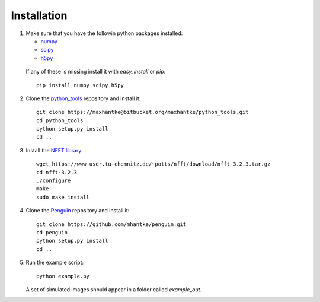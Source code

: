 Installation
============

1. Make sure that you have the followin python packages installed:

   * `numpy <www.numpy.org>`_
   * `scipy <www.scipy.org>`_
   * `h5py <www.h5py.org>`_
 
  If any of these is missing install it with *easy_install* or *pip*::

    pip install numpy scipy h5py

2. Clone the `python_tools <https://bitbucket.org/maxhantke/python_tools>`_ repository and install it::

     git clone https://maxhantke@bitbucket.org/maxhantke/python_tools.git
     cd python_tools
     python setup.py install
     cd ..

3. Install the `NFFT library <https://www-user.tu-chemnitz.de/~potts/nfft/>`_::

     wget https://www-user.tu-chemnitz.de/~potts/nfft/download/nfft-3.2.3.tar.gz
     cd nfft-3.2.3
     ./configure
     make
     sudo make install

4. Clone the `Penguin <https://github.com/mhantke/penguin>`_ repository and install it::

     git clone https://github.com/mhantke/penguin.git
     cd penguin
     python setup.py install
     cd ..

5. Run the example script::

     python example.py

   A set of simulated images should appear in a folder called *example_out*.
